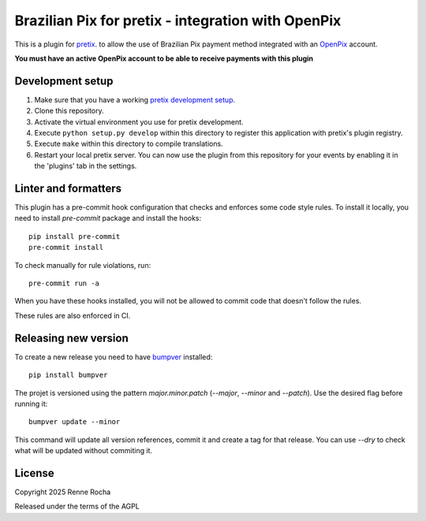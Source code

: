 Brazilian Pix for pretix - integration with OpenPix
===================================================

This is a plugin for `pretix`_. to allow the use of Brazilian Pix payment method 
integrated with an `OpenPix`_ account.

**You must have an active OpenPix account to be able to receive payments with this plugin**

Development setup
-----------------

1. Make sure that you have a working `pretix development setup`_.

2. Clone this repository.

3. Activate the virtual environment you use for pretix development.

4. Execute ``python setup.py develop`` within this directory to register this application with pretix's plugin registry.

5. Execute ``make`` within this directory to compile translations.

6. Restart your local pretix server. You can now use the plugin from this repository for your events by enabling it in the 'plugins' tab in the settings.

Linter and formatters
---------------------

This plugin has a pre-commit hook configuration that checks and enforces some
code style rules. To install it locally, you need to install `pre-commit` 
package and install the hooks::

    pip install pre-commit
    pre-commit install

To check manually for rule violations, run::

    pre-commit run -a

When you have these hooks installed, you will not be allowed to commit code that
doesn't follow the rules.

These rules are also enforced in CI.

Releasing new version
---------------------

To create a new release you need to have `bumpver`_ installed::

    pip install bumpver

The projet is versioned using the pattern `major.minor.patch` 
(`--major`, `--minor` and `--patch`). Use the desired flag before running it::

    bumpver update --minor

This command will update all version references, commit it and create
a tag for that release. You can use `--dry` to check what will be updated
without commiting it.

License
-------

Copyright 2025 Renne Rocha

Released under the terms of the AGPL

.. _bumpver: https://github.com/mbarkhau/bumpver
.. _pretix: https://github.com/pretix/pretix
.. _pretix development setup: https://docs.pretix.eu/en/latest/development/setup.html
.. _OpenPix: https://openpix.com.br